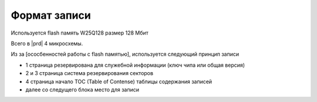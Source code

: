 Формат записи
=============

Используется flash память W25Q128 размер 128 Мбит

Всего в |prd| 4 микросхемы.

Из за [ососбенностей работы с flash памятью], используется следующий принцип записи

* 1 страница резервирована для служебной информации (ключ чипа или общая версия)
* 2 и 3 страница система резервирования секторов
* 4 страница начало TOC (Table of Contense) таблицы содержания записей
* далее со следущего блока место для записи


